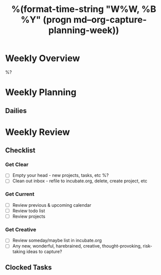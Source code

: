 #+TITLE:  %(format-time-string "W%W, %B %Y" (progn md--org-capture-planning-week))

* Weekly Overview

%?

* Weekly Planning
** Dailies
* Weekly Review
** Checklist
*** Get Clear
- [ ] Empty your head - new projects, tasks, etc %?
- [ ] Clean out inbox - refile to incubate.org, delete, create project, etc
*** Get Current
- [ ] Review previous & upcoming calendar
- [ ] Review todo list
- [ ] Review projects
*** Get Creative
- [ ] Review someday/maybe list in incubate.org
- [ ] Any new, wonderful, harebrained, creative, thought-provoking, risk-taking ideas to capture?
** Clocked Tasks
#+BEGIN: clocktable :properties ("Effort") :hidefiles t :tcolumns 2 :indent t :maxlevels 4 :scope agenda-with-archives :block %(format-time-string "%Y-W%W" (progn md--org-capture-planning-week)) :stepskip0 t :fileskip0 t :formula "@1$2=string(\"Task\")"
#+END: clocktable
